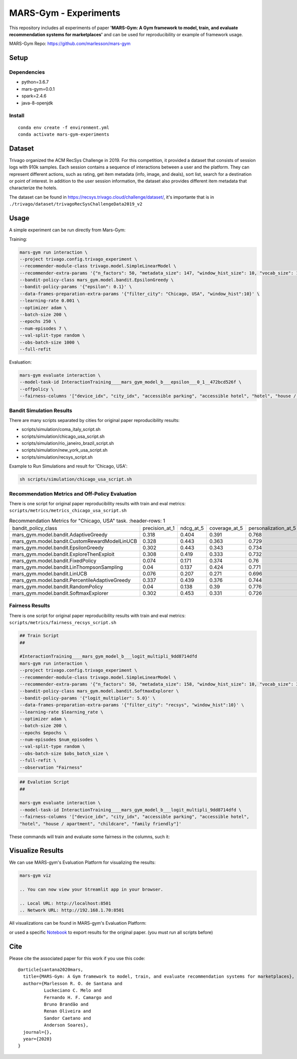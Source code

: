 ######################
MARS-Gym - Experiments
######################

This repository includes all experiments of paper **'MARS-Gym: A Gym framework to model, train, and evaluate recommendation systems for marketplaces'**  and can be used for reproducibility or example of framework usage. 

MARS-Gym Repo: https://github.com/marlesson/mars-gym

Setup
#####

Dependencies
------------

-  python=3.6.7
-  mars-gym=0.0.1
-  spark=2.4.6
-  java-8-openjdk

Install
-------

::

  conda env create -f environment.yml
  conda activate mars-gym-experiments

Dataset
#######

Trivago organized the ACM RecSys Challenge in 2019. For this competition, it provided a dataset that consists of session logs with 910k samples. Each session contains a sequence of interactions between a user and the platform. They can represent different actions, such as rating, get item metadata (info, image, and deals), sort list, search for a destination or point of interest. In addition to the user session information, the dataset also provides different item metadata that characterize the hotels. 

The dataset can be found in https://recsys.trivago.cloud/challenge/dataset/, it's importante that is in ``./trivago/dataset/trivagoRecSysChallengeData2019_v2``


Usage
#####

A simple experiment can be run directly from Mars-Gym:

Training: 

.. code:: bash

  mars-gym run interaction \
  --project trivago.config.trivago_experiment \
  --recommender-module-class trivago.model.SimpleLinearModel \
  --recommender-extra-params '{"n_factors": 50, "metadata_size": 147, "window_hist_size": 10, "vocab_size": 120}' \
  --bandit-policy-class mars_gym.model.bandit.EpsilonGreedy \
  --bandit-policy-params '{"epsilon": 0.1}' \
  --data-frames-preparation-extra-params '{"filter_city": "Chicago, USA", "window_hist":10}' \
  --learning-rate 0.001 \
  --optimizer adam \
  --batch-size 200 \
  --epochs 250 \
  --num-episodes 7 \
  --val-split-type random \
  --obs-batch-size 1000 \
  --full-refit 

Evaluation: 

.. code:: bash

  mars-gym evaluate interaction \
  --model-task-id InteractionTraining____mars_gym_model_b___epsilon___0_1__472bcd526f \
  --offpolicy \
  --fairness-columns '["device_idx", "city_idx", "accessible parking", "accessible hotel", "hotel", "house / apartment", "childcare", "family friendly"]'

Bandit Simulation Results
-------------------------

There are many scripts separated by cities for original paper reproducibility results:

- scripts/simulation/coma_italy_script.sh
- scripts/simulation/chicago_usa_script.sh
- scripts/simulation/rio_janeiro_brazil_script.sh
- scripts/simulation/new_york_usa_script.sh
- scripts/simulation/recsys_script.sh

Example to Run Simulations and result for 'Chicago, USA':

.. code:: bash

  sh scripts/simulation/chicago_usa_script.sh


.. image:: docs/simulation.png

Recommendation Metrics and Off-Policy Evaluation
------------------------------------------------

There is one script for original paper reproducibility results with train and eval metrics: ``scripts/metrics/metrics_chicago_usa_script.sh``


.. csv-table:: Recommendation Metrics for "Chicago, USA" task.
   :header-rows: 1

  bandit_policy_class                           , precision_at_1, ndcg_at_5, coverage_at_5, personalization_at_5, IPS  , SNIPS, DirectEstimator, DoublyRobust, index
  mars_gym.model.bandit.AdaptiveGreedy          , 0.318         , 0.404    , 0.391        , 0.768               , 0.299, 0.308, 0.201          , 0.267       , 0
  mars_gym.model.bandit.CustomRewardModelLinUCB , 0.328         , 0.443    , 0.363        , 0.729               , 0.306, 0.316, 0.2            , 0.266       , 0
  mars_gym.model.bandit.EpsilonGreedy           , 0.302         , 0.443    , 0.343        , 0.734               , 0.297, 0.295, 0.187          , 0.255       , 0
  mars_gym.model.bandit.ExploreThenExploit      , 0.308         , 0.419    , 0.333        , 0.732               , 0.297, 0.294, 0.191          , 0.256       , 0
  mars_gym.model.bandit.FixedPolicy             , 0.074         , 0.171    , 0.374        , 0.76                , 0.076, 0.077, 0.085          , 0.078       , 0
  mars_gym.model.bandit.LinThompsonSampling     , 0.04          , 0.137    , 0.424        , 0.771               , 0.037, 0.035, 0.042          , 0.039       , 0
  mars_gym.model.bandit.LinUCB                  , 0.076         , 0.207    , 0.271        , 0.696               , 0.053, 0.056, 0.055          , 0.051       , 0
  mars_gym.model.bandit.PercentileAdaptiveGreedy, 0.337         , 0.439    , 0.376        , 0.744               , 0.322, 0.317, 0.198          , 0.281       , 0
  mars_gym.model.bandit.RandomPolicy            , 0.04          , 0.138    , 0.39         , 0.776               , 0.041, 0.041, 0.043          , 0.042       , 0
  mars_gym.model.bandit.SoftmaxExplorer         , 0.302         , 0.453    , 0.331        , 0.726               , 0.287, 0.288, 0.189          , 0.253       , 0




Fairness Results
----------------

There is one script for original paper reproducibility results with train and eval metrics: ``scripts/metrics/fairness_recsys_script.sh``

.. code:: bash

  ## Train Script
  ##

  #InteractionTraining____mars_gym_model_b___logit_multipli_9dd8714dfd
  mars-gym run interaction \
  --project trivago.config.trivago_experiment \
  --recommender-module-class trivago.model.SimpleLinearModel \
  --recommender-extra-params '{"n_factors": 50, "metadata_size": 158, "window_hist_size": 10, "vocab_size": 340}' \
  --bandit-policy-class mars_gym.model.bandit.SoftmaxExplorer \
  --bandit-policy-params '{"logit_multiplier": 5.0}' \
  --data-frames-preparation-extra-params '{"filter_city": "recsys", "window_hist":10}' \
  --learning-rate $learning_rate \
  --optimizer adam \
  --batch-size 200 \
  --epochs $epochs \
  --num-episodes $num_episodes \
  --val-split-type random \
  --obs-batch-size $obs_batch_size \
  --full-refit \
  --observation "Fairness"


.. code:: bash

  ## Evalution Script
  ##

  mars-gym evaluate interaction \
  --model-task-id InteractionTraining____mars_gym_model_b___logit_multipli_9dd8714dfd \
  --fairness-columns '["device_idx", "city_idx", "accessible parking", "accessible hotel", 
  "hotel", "house / apartment", "childcare", "family friendly"]'

These commands will train and evaluate some fairness in the columns, such it:

.. image:: docs/city_fairness.png
  :width: 45%

.. image:: docs/device_fairness.png
  :width: 45%


Visualize Results
#################

We can use MARS-gym's Evaluation Platform for visualizing the results:

.. code:: bash

  mars-gym viz

  .. You can now view your Streamlit app in your browser.

  .. Local URL: http://localhost:8501
  .. Network URL: http://192.168.1.70:8501

All visualizations can be found in MARS-gym's Evaluation Platform:

.. image:: docs/dataviz.png
  :width: 600


or used a specific `Notebook <scripts/notebooks/PlotResults.ipynb>`_ to export results for the original paper. (you must run all scripts before)


Cite
####

Please cite the associated paper for this work if you use this code:

::

    @article{santana2020mars,
      title={MARS-Gym: A Gym framework to model, train, and evaluate recommendation systems for marketplaces},
      author={Marlesson R. O. de Santana and
              Luckeciano C. Melo and
              Fernando H. F. Camargo and
              Bruno Brandão and
              Renan Oliveira and
              Sandor Caetano and
              Anderson Soares},
      journal={},
      year={2020}
    }